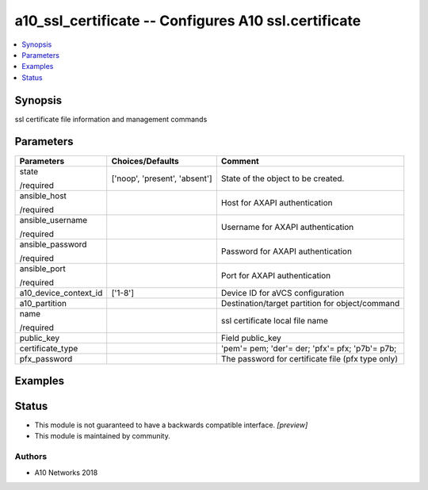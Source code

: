 .. _a10_ssl_certificate_module:


a10_ssl_certificate -- Configures A10 ssl.certificate
=====================================================

.. contents::
   :local:
   :depth: 1


Synopsis
--------

ssl certificate file information and management commands






Parameters
----------

+-----------------------+-------------------------------+---------------------------------------------------+
| Parameters            | Choices/Defaults              | Comment                                           |
|                       |                               |                                                   |
|                       |                               |                                                   |
+=======================+===============================+===================================================+
| state                 | ['noop', 'present', 'absent'] | State of the object to be created.                |
|                       |                               |                                                   |
| /required             |                               |                                                   |
+-----------------------+-------------------------------+---------------------------------------------------+
| ansible_host          |                               | Host for AXAPI authentication                     |
|                       |                               |                                                   |
| /required             |                               |                                                   |
+-----------------------+-------------------------------+---------------------------------------------------+
| ansible_username      |                               | Username for AXAPI authentication                 |
|                       |                               |                                                   |
| /required             |                               |                                                   |
+-----------------------+-------------------------------+---------------------------------------------------+
| ansible_password      |                               | Password for AXAPI authentication                 |
|                       |                               |                                                   |
| /required             |                               |                                                   |
+-----------------------+-------------------------------+---------------------------------------------------+
| ansible_port          |                               | Port for AXAPI authentication                     |
|                       |                               |                                                   |
| /required             |                               |                                                   |
+-----------------------+-------------------------------+---------------------------------------------------+
| a10_device_context_id | ['1-8']                       | Device ID for aVCS configuration                  |
|                       |                               |                                                   |
|                       |                               |                                                   |
+-----------------------+-------------------------------+---------------------------------------------------+
| a10_partition         |                               | Destination/target partition for object/command   |
|                       |                               |                                                   |
|                       |                               |                                                   |
+-----------------------+-------------------------------+---------------------------------------------------+
| name                  |                               | ssl certificate local file name                   |
|                       |                               |                                                   |
| /required             |                               |                                                   |
+-----------------------+-------------------------------+---------------------------------------------------+
| public_key            |                               | Field public_key                                  |
|                       |                               |                                                   |
|                       |                               |                                                   |
+-----------------------+-------------------------------+---------------------------------------------------+
| certificate_type      |                               | 'pem'= pem; 'der'= der; 'pfx'= pfx; 'p7b'= p7b;   |
|                       |                               |                                                   |
|                       |                               |                                                   |
+-----------------------+-------------------------------+---------------------------------------------------+
| pfx_password          |                               | The password for certificate file (pfx type only) |
|                       |                               |                                                   |
|                       |                               |                                                   |
+-----------------------+-------------------------------+---------------------------------------------------+







Examples
--------

.. code-block:: yaml+jinja

    





Status
------




- This module is not guaranteed to have a backwards compatible interface. *[preview]*


- This module is maintained by community.



Authors
~~~~~~~

- A10 Networks 2018

